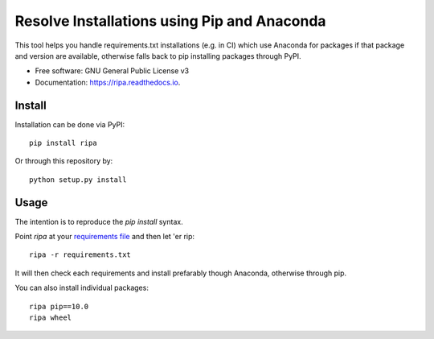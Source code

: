 ============================================
Resolve Installations using Pip and Anaconda
============================================


.. image:: https://img.shields.io/pypi/v/ripa.svg
        :target: https://pypi.python.org/pypi/ripa

.. image:: https://img.shields.io/travis/tunnell/ripa.svg
        :target: https://travis-ci.org/tunnell/ripa


This tool helps you handle requirements.txt installations (e.g. in CI) which use Anaconda for packages if that package and version are available, otherwise falls back to pip installing packages through PyPI.


* Free software: GNU General Public License v3
* Documentation: https://ripa.readthedocs.io.

Install
-------

Installation can be done via PyPI::

  pip install ripa

Or through this repository by::

  python setup.py install

Usage
-----

The intention is to reproduce the `pip install` syntax.

Point `ripa` at your `requirements file 
<https://pip.readthedocs.io/en/1.1/requirements.html>`_ and then let 'er rip::

  ripa -r requirements.txt

It will then check each requirements and install prefarably though Anaconda, otherwise through pip.

You can also install individual packages::

  ripa pip==10.0
  ripa wheel

